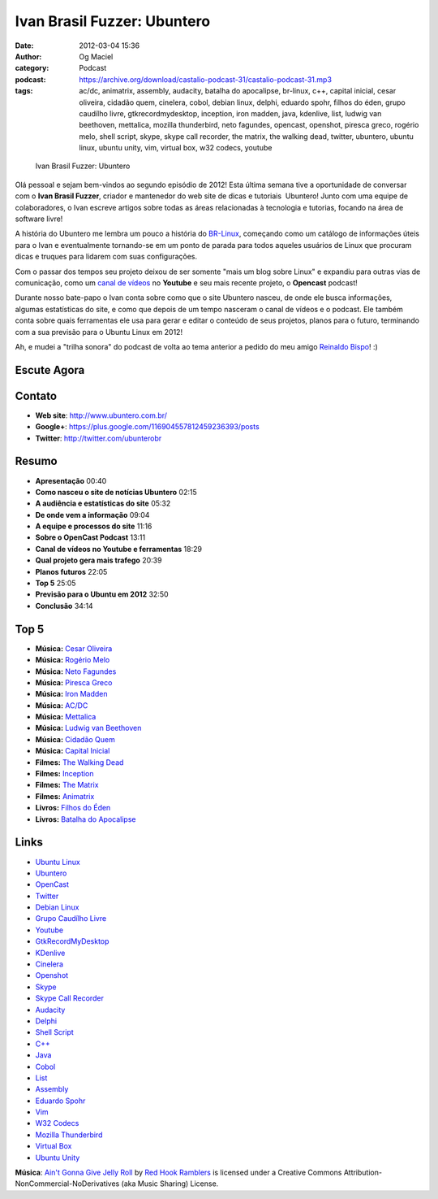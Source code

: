 Ivan Brasil Fuzzer: Ubuntero
############################
:date: 2012-03-04 15:36
:author: Og Maciel
:category: Podcast
:podcast: https://archive.org/download/castalio-podcast-31/castalio-podcast-31.mp3
:tags: ac/dc, animatrix, assembly, audacity, batalha do apocalipse, br-linux, c++, capital inicial, cesar oliveira, cidadão quem, cinelera, cobol, debian linux, delphi, eduardo spohr, filhos do éden, grupo caudílho livre, gtkrecordmydesktop, inception, iron madden, java, kdenlive, list, ludwig van beethoven, mettalica, mozilla thunderbird, neto fagundes, opencast, openshot, piresca greco, rogério melo, shell script, skype, skype call recorder, the matrix, the walking dead, twitter, ubuntero, ubuntu linux, ubuntu unity, vim, virtual box, w32 codecs, youtube

.. figure:: {filename}/images/ivanfuzzer.jpg
   :alt: Ivan Brasil Fuzzer: Ubuntero

   Ivan Brasil Fuzzer: Ubuntero

Olá pessoal e sejam bem-vindos ao segundo episódio de 2012! Esta última
semana tive a oportunidade de conversar com o **Ivan Brasil Fuzzer**,
criador e mantenedor do web site de dicas e tutoriais  Ubuntero! Junto
com uma equipe de colaboradores, o Ivan escreve artigos sobre todas as
áreas relacionadas à tecnologia e tutorias, focando na área de software
livre!

A história do Ubuntero me lembra um pouco a história do
`BR-Linux <http://br-linux.org/>`__, começando como um catálogo de
informações úteis para o Ivan e eventualmente tornando-se em um ponto de
parada para todos aqueles usuários de Linux que procuram dicas e truques
para lidarem com suas configurações.

Com o passar dos tempos seu projeto deixou de ser somente "mais um blog
sobre Linux" e expandiu para outras vias de comunicação, como um `canal
de vídeos <http://www.youtube.com/user/ubunterobr?feature=watch>`__ no
**Youtube** e seu mais recente projeto, o **Opencast** podcast!

.. more

Durante nosso bate-papo o Ivan conta sobre como que o site Ubuntero
nasceu, de onde ele busca informações, algumas estatísticas do site, e
como que depois de um tempo nasceram o canal de vídeos e o podcast. Ele
também conta sobre quais ferramentas ele usa para gerar e editar o
conteúdo de seus projetos, planos para o futuro, terminando com a sua
previsão para o Ubuntu Linux em 2012!

Ah, e mudei a "trilha sonora" do podcast de volta ao tema anterior a
pedido do meu amigo `Reinaldo
Bispo <https://twitter.com/#!/corvolinoPUNK>`__! :)

Escute Agora
------------

.. podcast:: castalio-podcast-31

Contato
-------
-  **Web site**: http://www.ubuntero.com.br/
-  **Google+**: https://plus.google.com/116904557812459236393/posts
-  **Twitter**: http://twitter.com/ubunterobr

Resumo
------
-  **Apresentação** 00:40
-  **Como nasceu o site de notícias Ubuntero** 02:15
-  **A audiência e estatísticas do site** 05:32
-  **De onde vem a informação** 09:04
-  **A equipe e processos do site** 11:16
-  **Sobre o OpenCast Podcast** 13:11
-  **Canal de vídeos no Youtube e ferramentas** 18:29
-  **Qual projeto gera mais trafego** 20:39
-  **Planos futuros** 22:05
-  **Top 5** 25:05
-  **Previsão para o Ubuntu em 2012** 32:50
-  **Conclusão** 34:14

Top 5
-----
-  **Música:** `Cesar Oliveira <http://www.last.fm/search?q=Cesar+Oliveira>`__
-  **Música:** `Rogério Melo <http://www.last.fm/search?q=Rogério+Melo>`__
-  **Música:** `Neto Fagundes <http://www.last.fm/search?q=Neto+Fagundes>`__
-  **Música:** `Piresca Greco <http://www.last.fm/search?q=Piresca+Greco>`__
-  **Música:** `Iron Madden <http://www.last.fm/search?q=Iron+Madden>`__
-  **Música:** `AC/DC <http://www.last.fm/search?q=AC/DC>`__
-  **Música:** `Mettalica <http://www.last.fm/search?q=Mettalica>`__
-  **Música:** `Ludwig van Beethoven <http://www.last.fm/search?q=Ludwig+van+Beethoven>`__
-  **Música:** `Cidadão Quem <http://www.last.fm/search?q=Cidadão+Quem>`__
-  **Música:** `Capital Inicial <http://www.last.fm/search?q=Capital+Inicial>`__
-  **Filmes:** `The Walking Dead <http://www.imdb.com/find?s=all&q=The+Walking+Dead>`__
-  **Filmes:** `Inception <http://www.imdb.com/find?s=all&q=Inception>`__
-  **Filmes:** `The Matrix <http://www.imdb.com/find?s=all&q=The+Matrix>`__
-  **Filmes:** `Animatrix <http://www.imdb.com/find?s=all&q=Animatrix>`__
-  **Livros:** `Filhos do Éden <http://www.amazon.com/s/ref=nb_sb_noss?url=search-alias%3Dstripbooks&field-keywords=Filhos+do+Éden>`__
-  **Livros:** `Batalha do Apocalipse <http://www.amazon.com/s/ref=nb_sb_noss?url=search-alias%3Dstripbooks&field-keywords=Batalha+do+Apocalipse>`__

Links
-----
-  `Ubuntu Linux <https://duckduckgo.com/?q=Ubuntu+Linux>`__
-  `Ubuntero <https://duckduckgo.com/?q=Ubuntero>`__
-  `OpenCast <https://duckduckgo.com/?q=OpenCast>`__
-  `Twitter <https://duckduckgo.com/?q=Twitter>`__
-  `Debian Linux <https://duckduckgo.com/?q=Debian+Linux>`__
-  `Grupo Caudílho Livre <https://duckduckgo.com/?q=Grupo+Caudílho+Livre>`__
-  `Youtube <https://duckduckgo.com/?q=Youtube>`__
-  `GtkRecordMyDesktop <https://duckduckgo.com/?q=GtkRecordMyDesktop>`__
-  `KDenlive <https://duckduckgo.com/?q=KDenlive>`__
-  `Cinelera <https://duckduckgo.com/?q=Cinelera>`__
-  `Openshot <https://duckduckgo.com/?q=Openshot>`__
-  `Skype <https://duckduckgo.com/?q=Skype>`__
-  `Skype Call Recorder <https://duckduckgo.com/?q=Skype+Call+Recorder>`__
-  `Audacity <https://duckduckgo.com/?q=Audacity>`__
-  `Delphi <https://duckduckgo.com/?q=Delphi>`__
-  `Shell Script <https://duckduckgo.com/?q=Shell+Script>`__
-  `C++ <https://duckduckgo.com/?q=C++>`__
-  `Java <https://duckduckgo.com/?q=Java>`__
-  `Cobol <https://duckduckgo.com/?q=Cobol>`__
-  `List <https://duckduckgo.com/?q=List>`__
-  `Assembly <https://duckduckgo.com/?q=Assembly>`__
-  `Eduardo Spohr <https://duckduckgo.com/?q=Eduardo+Spohr>`__
-  `Vim <https://duckduckgo.com/?q=Vim>`__
-  `W32 Codecs <https://duckduckgo.com/?q=W32+Codecs>`__
-  `Mozilla Thunderbird <https://duckduckgo.com/?q=Mozilla+Thunderbird>`__
-  `Virtual Box <https://duckduckgo.com/?q=Virtual+Box>`__
-  `Ubuntu Unity <https://duckduckgo.com/?q=Ubuntu+Unity>`__

.. class:: panel-body bg-info

        **Música**: `Ain't Gonna Give Jelly Roll`_ by `Red Hook Ramblers`_ is licensed under a Creative Commons Attribution-NonCommercial-NoDerivatives (aka Music Sharing) License.

.. Footer
.. _Ain't Gonna Give Jelly Roll: http://freemusicarchive.org/music/Red_Hook_Ramblers/Live__WFMU_on_Antique_Phonograph_Music_Program_with_MAC_Feb_8_2011/Red_Hook_Ramblers_-_12_-_Aint_Gonna_Give_Jelly_Roll
.. _Red Hook Ramblers: http://www.redhookramblers.com/
